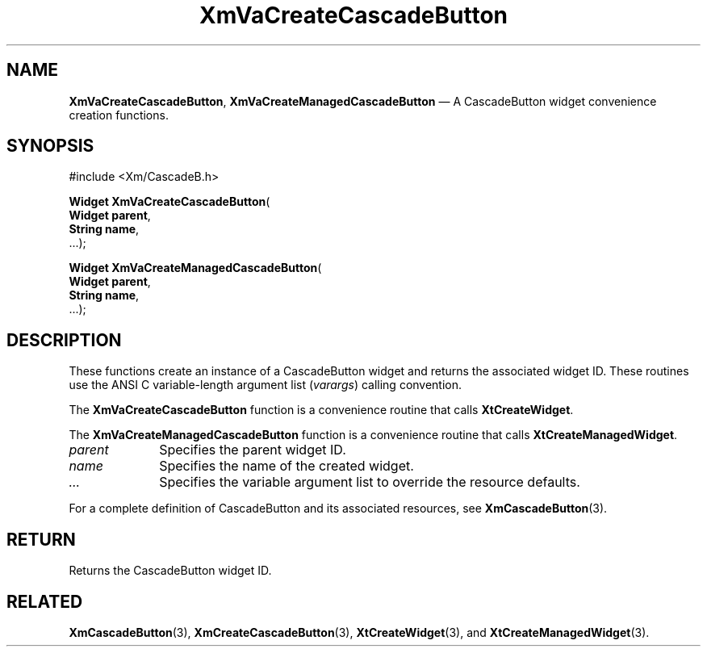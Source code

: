 .DT
.TH "XmVaCreateCascadeButton" "library call"
.SH "NAME"
\fBXmVaCreateCascadeButton\fP,
\fBXmVaCreateManagedCascadeButton\fP \(em A CascadeButton
widget convenience creation functions\&.
.iX "XmVaCreateCascadeButton" "XmVaCreateManagedCascadeButton"
.iX "creation functions"
.SH "SYNOPSIS"
.PP
.nf
#include <Xm/CascadeB\&.h>
.PP
\fBWidget \fBXmVaCreateCascadeButton\fP\fR(
\fBWidget \fBparent\fR\fR,
\fBString \fBname\fR\fR,
\&.\&.\&.);
.PP
\fBWidget \fBXmVaCreateManagedCascadeButton\fP\fR(
\fBWidget \fBparent\fR\fR,
\fBString \fBname\fR\fR,
\&.\&.\&.);
.fi
.SH "DESCRIPTION"
.PP
These functions create an instance of a
CascadeButton widget and returns the associated widget ID\&.
These routines use the ANSI C variable-length argument list (\fIvarargs\fP)
calling convention\&.
.PP
The \fBXmVaCreateCascadeButton\fP function
is a convenience routine that calls \fBXtCreateWidget\fP\&.
.PP
The \fBXmVaCreateManagedCascadeButton\fP
function is a convenience routine that calls \fBXtCreateManagedWidget\fP\&.
.PP
.IP "\fIparent\fP" 10
Specifies the parent widget ID\&.
.IP "\fIname\fP" 10
Specifies the name of the created widget\&.
.IP \fI...\fP
Specifies the variable argument list to override the resource defaults.
.PP
For a complete definition of CascadeButton and its associated
resources, see \fBXmCascadeButton\fP(3)\&.
.SH "RETURN"
.PP
Returns the CascadeButton widget ID\&.
.SH "RELATED"
.PP
\fBXmCascadeButton\fP(3),
\fBXmCreateCascadeButton\fP(3),
\fBXtCreateWidget\fP(3), and
\fBXtCreateManagedWidget\fP(3)\&.
